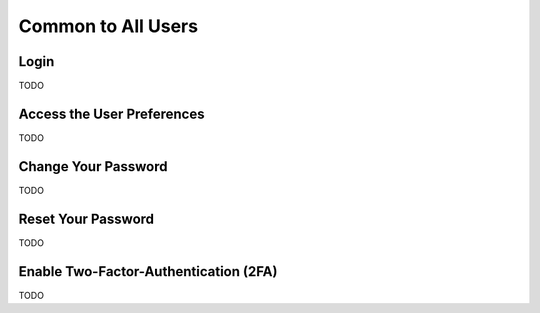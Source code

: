 ===================
Common to All Users
===================

Login
-----
TODO

Access the User Preferences
---------------------------
TODO

Change Your Password
--------------------
TODO

Reset Your Password
-------------------
TODO

Enable Two-Factor-Authentication (2FA)
--------------------------------------
TODO
